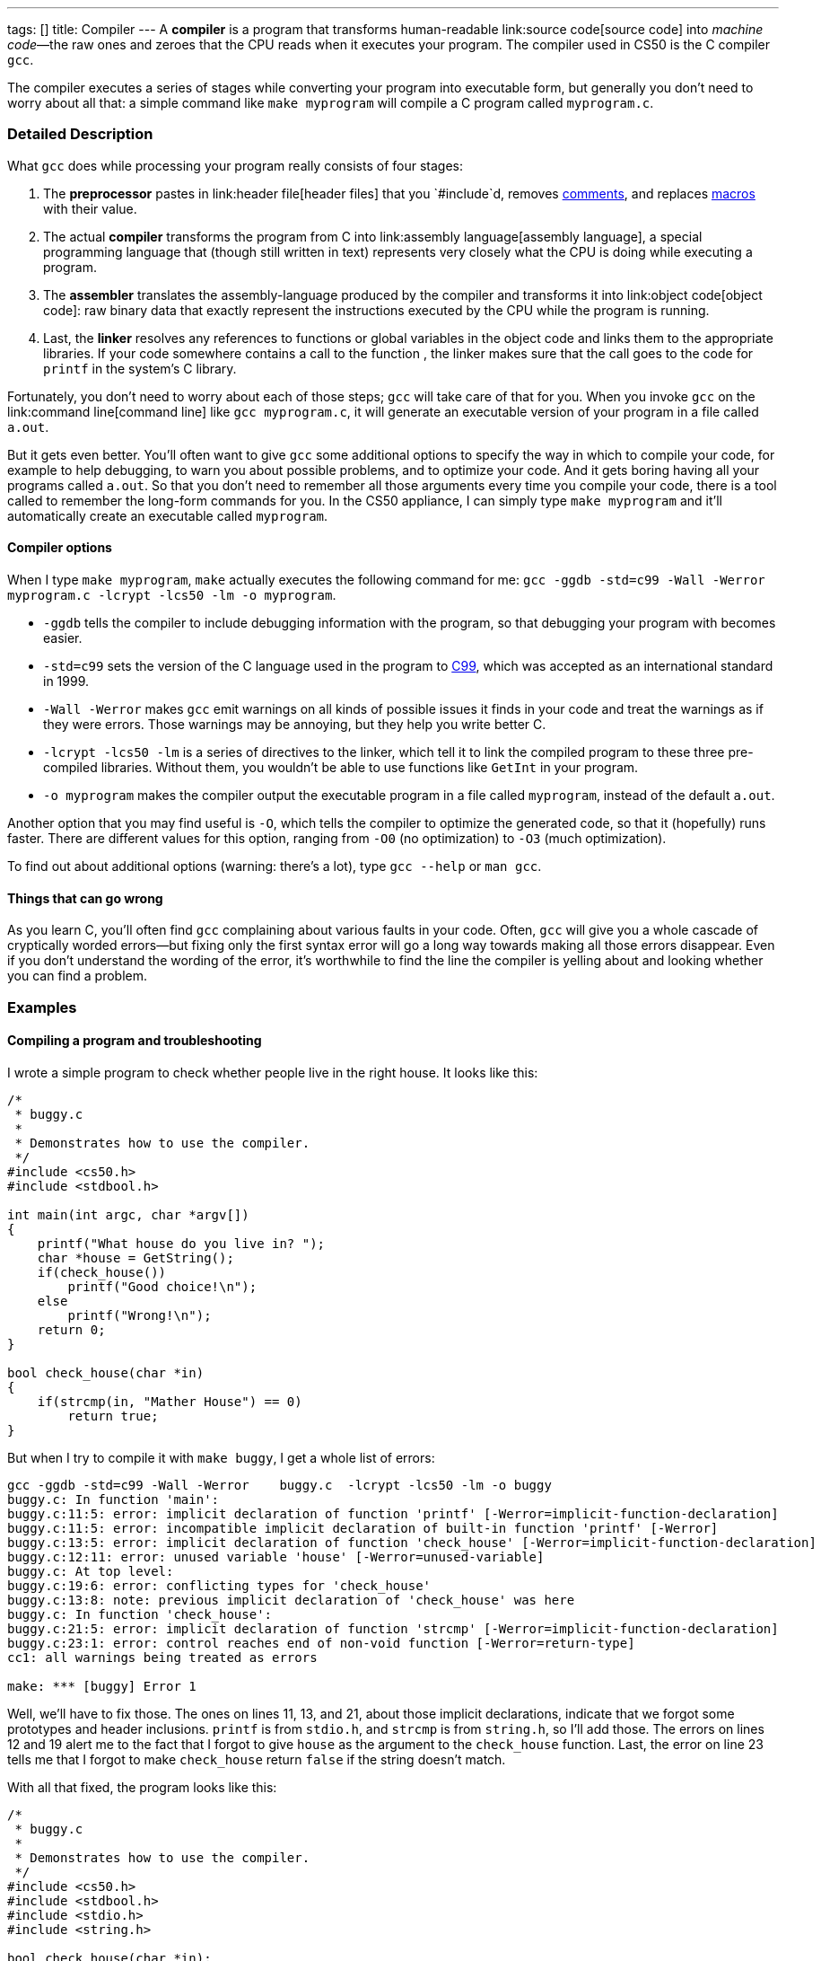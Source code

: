 ---
tags: []
title: Compiler
---
A *compiler* is a program that transforms human-readable
link:source code[source code] into _machine code_—the raw ones and
zeroes that the CPU reads when it executes your program. The compiler
used in CS50 is the C compiler `gcc`.

The compiler executes a series of stages while converting your program
into executable form, but generally you don't need to worry about all
that: a simple command like `make myprogram` will compile a C program
called `myprogram.c`.

[[]]
Detailed Description
~~~~~~~~~~~~~~~~~~~~

What `gcc` does while processing your program really consists of four
stages:

1.  The *preprocessor* pastes in link:header file[header files] that you
`#include`d, removes link:comment[comments], and replaces
link:macro[macros] with their value.
2.  The actual *compiler* transforms the program from C into
link:assembly language[assembly language], a special programming
language that (though still written in text) represents very closely
what the CPU is doing while executing a program.
3.  The *assembler* translates the assembly-language produced by the
compiler and transforms it into link:object code[object code]: raw
binary data that exactly represent the instructions executed by the CPU
while the program is running.
4.  Last, the *linker* resolves any references to functions or global
variables in the object code and links them to the appropriate
libraries. If your code somewhere contains a call to the function
`[[printf]]`, the linker makes sure that the call goes to the code for
`printf` in the system's C library.

Fortunately, you don't need to worry about each of those steps; `gcc`
will take care of that for you. When you invoke `gcc` on the
link:command line[command line] like `gcc myprogram.c`, it will generate
an executable version of your program in a file called `a.out`.

But it gets even better. You'll often want to give `gcc` some additional
options to specify the way in which to compile your code, for example to
help debugging, to warn you about possible problems, and to optimize
your code. And it gets boring having all your programs called `a.out`.
So that you don't need to remember all those arguments every time you
compile your code, there is a tool called `[[make]]` to remember the
long-form commands for you. In the CS50 appliance, I can simply type
`make myprogram` and it'll automatically create an executable called
`myprogram`.

[[]]
Compiler options
^^^^^^^^^^^^^^^^

When I type `make myprogram`, `make` actually executes the following
command for me:
`gcc -ggdb -std=c99 -Wall -Werror    myprogram.c  -lcrypt -lcs50 -lm -o myprogram`.

* `-ggdb` tells the compiler to include debugging information with the
program, so that debugging your program with `[[gdb]]` becomes easier.
* `-std=c99` sets the version of the C language used in the program to
http://en.wikipedia.org/wiki/C99[C99], which was accepted as an
international standard in 1999.
* `-Wall -Werror` makes `gcc` emit warnings on all kinds of possible
issues it finds in your code and treat the warnings as if they were
errors. Those warnings may be annoying, but they help you write better
C.
* `-lcrypt -lcs50 -lm` is a series of directives to the linker, which
tell it to link the compiled program to these three pre-compiled
libraries. Without them, you wouldn't be able to use functions like
`GetInt` in your program.
* `-o myprogram` makes the compiler output the executable program in a
file called `myprogram`, instead of the default `a.out`.

Another option that you may find useful is `-O`, which tells the
compiler to optimize the generated code, so that it (hopefully) runs
faster. There are different values for this option, ranging from `-O0`
(no optimization) to `-O3` (much optimization).

To find out about additional options (warning: there's a lot), type
`gcc --help` or `man gcc`.

[[]]
Things that can go wrong
^^^^^^^^^^^^^^^^^^^^^^^^

As you learn C, you'll often find `gcc` complaining about various faults
in your code. Often, `gcc` will give you a whole cascade of cryptically
worded errors—but fixing only the first syntax error will go a long way
towards making all those errors disappear. Even if you don't understand
the wording of the error, it's worthwhile to find the line the compiler
is yelling about and looking whether you can find a problem.

[[]]
Examples
~~~~~~~~

[[]]
Compiling a program and troubleshooting
^^^^^^^^^^^^^^^^^^^^^^^^^^^^^^^^^^^^^^^

I wrote a simple program to check whether people live in the right
house. It looks like this:

------------------------------------------
/*
 * buggy.c
 *
 * Demonstrates how to use the compiler.
 */
#include <cs50.h>
#include <stdbool.h>

int main(int argc, char *argv[])
{
    printf("What house do you live in? ");
    char *house = GetString();
    if(check_house())
        printf("Good choice!\n");
    else
        printf("Wrong!\n");
    return 0;
}

bool check_house(char *in)
{
    if(strcmp(in, "Mather House") == 0)
        return true;
}
------------------------------------------

But when I try to compile it with `make buggy`, I get a whole list of
errors:

-----------------------------------------------------------------------------------------------------------
gcc -ggdb -std=c99 -Wall -Werror    buggy.c  -lcrypt -lcs50 -lm -o buggy
buggy.c: In function 'main':
buggy.c:11:5: error: implicit declaration of function 'printf' [-Werror=implicit-function-declaration]
buggy.c:11:5: error: incompatible implicit declaration of built-in function 'printf' [-Werror]
buggy.c:13:5: error: implicit declaration of function 'check_house' [-Werror=implicit-function-declaration]
buggy.c:12:11: error: unused variable 'house' [-Werror=unused-variable]
buggy.c: At top level:
buggy.c:19:6: error: conflicting types for 'check_house'
buggy.c:13:8: note: previous implicit declaration of 'check_house' was here
buggy.c: In function 'check_house':
buggy.c:21:5: error: implicit declaration of function 'strcmp' [-Werror=implicit-function-declaration]
buggy.c:23:1: error: control reaches end of non-void function [-Werror=return-type]
cc1: all warnings being treated as errors

make: *** [buggy] Error 1
-----------------------------------------------------------------------------------------------------------

Well, we'll have to fix those. The ones on lines 11, 13, and 21, about
those implicit declarations, indicate that we forgot some prototypes and
header inclusions. `printf` is from `stdio.h`, and `strcmp` is from
`string.h`, so I'll add those. The errors on lines 12 and 19 alert me to
the fact that I forgot to give `house` as the argument to the
`check_house` function. Last, the error on line 23 tells me that I
forgot to make `check_house` return `false` if the string doesn't match.

With all that fixed, the program looks like this:

------------------------------------------
/*
 * buggy.c
 *
 * Demonstrates how to use the compiler.
 */
#include <cs50.h>
#include <stdbool.h>
#include <stdio.h>
#include <string.h>

bool check_house(char *in);

int main(int argc, char *argv[])
{
    printf("What house do you live in? ");
    char *house = GetString();
    if(check_house(house))
        printf("Good choice!\n");
    else
        printf("Wrong!\n");
    return 0;
}

bool check_house(char *in)
{
    if(strcmp(in, "Mather House") == 0)
        return true;
    else
        return false;
}
------------------------------------------

This compiles without errors.

[[]]
Compiling a simple program step by step
^^^^^^^^^^^^^^^^^^^^^^^^^^^^^^^^^^^^^^^

We'll follow what happens while we compile this very simple C program:

-------------------------------------------------
/*
 * simple.c
 *
 * A simple program to show how a compiler works.
 */
#define RETURNVALUE 42
int main(int argc, char *argv[])
{
    return RETURNVALUE;
}
-------------------------------------------------

When I invoke the preprocessor with `gcc -E simple.c`, I get:

--------------------------------
# 1 "simple.c"
# 1 "<built-in>"
# 1 "<command-line>"
# 1 "simple.c"






int main(int argc, char *argv[])
{
    return 42;
}
--------------------------------

The comment has disappeared, the constant has been replaced with its
value, and the preprocessor has added some notes to help the compiler.

Now I invoke the compiler (but not the assembler and linker) with
`gcc -S simple.c` and get the following in `simple.s`:

---------------------------------------------------------
    .file   "simple.c"
    .text
    .globl  main
    .type   main, @function
main:
.LFB0:
    .cfi_startproc
    pushl   %ebp
    .cfi_def_cfa_offset 8
    .cfi_offset 5, -8
    movl    %esp, %ebp
    .cfi_def_cfa_register 5
    movl    $42, %eax
    popl    %ebp
    .cfi_def_cfa 4, 4
    .cfi_restore 5
    ret
    .cfi_endproc
.LFE0:
    .size   main, .-main
    .ident  "GCC: (GNU) 4.6.1 20110908 (Red Hat 4.6.1-9)"
    .section    .note.GNU-stack,"",@progbits
---------------------------------------------------------

Well, that looks complicated. In CS50, you don't need to read assembly;
if you continue into more advanced CS classes, being able to read
assembly may come in handy when you want to understand in more detail
what your program is doing.

Now we invoke the assembler with `gcc -c simple.s` and get the object
code in `simple.o`. That's raw binary data, so I'm not going to show it
in full here, but it contains the following code (in hexadecimal) that
corresponds to our original `main` function: `5589 e5b8 2a00 0000 5dc3`.
Now, that's even worse than assembly.

But we still don't have an executable program. For that, we need one
more step: linking. To do that, I simply write `gcc simple.o`, which
produces a file called `a.out`. This file is similar to `simple.o`, but
contains a bit more boilerplate binary code needed to make a real
executable program.

Now, when I execute the program with `./a.out` and check its exit code
with `echo $?`, I see that it worked: it returned 42!

Category:Glossary
